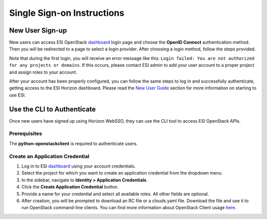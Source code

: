 Single Sign-on Instructions
===========================

New User Sign-up
----------------
New users can access ESI OpenStack `dashboard`_ login page and choose the **OpenID Connect** authentication method. Then you will be redirected to a page to select a login provider. After choosing a login method, follow the steps provided.

Note that during the first login, you will receive an error message like this: ``Login failed: You are not authorized for any projects or domains``. If this occurs, please contact ESI admin to add your user account to a proper project and assign roles to your account.

After your account has been properly configured, you can follow the same steps to log in and successfully authenticate, getting access to the ESI Horizon dashboard. Please read the `New User Guide`_ section for more information on starting to use ESI.

Use the CLI to Authenticate
---------------------------
Once new users have signed up using Horizon WebSSO, they can use the CLI tool to access ESI OpenStack APIs.

Prerequisites
~~~~~~~~~~~~~
The **python-openstackclient** is required to authenticate users.

Create an Application Credential
~~~~~~~~~~~~~~~~~~~~~~~~~~~~~~~~

1. Log in to ESI `dashboard`_ using your account credentials.
2. Select the project for which you want to create an application credential from the dropdown menu.
3. In the sidebar, navigate to **Identity > Application Credentials**.
4. Click the **Create Application Credential** button.
5. Provide a name for your credential and select all available roles. All other fields are optional.
6. After creation, you will be prompted to download an RC file or a clouds.yaml file. Download the file and use it to run OpenStack command-line clients. You can find more information about OpenStack Client usage `here`_.

.. _here: https://docs.openstack.org/python-openstackclient/latest/configuration/index.html
.. _dashboard: https://esi.massopen.cloud/
.. _New User Guide: ../usage/new_user_guide.html
